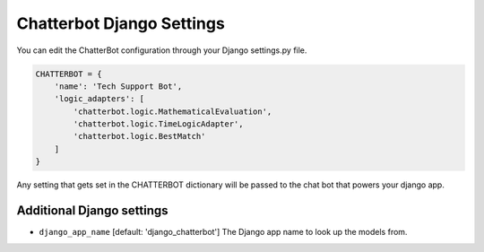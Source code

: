 ==========================
Chatterbot Django Settings
==========================

You can edit the ChatterBot configuration through your Django settings.py file.

.. code-block:: python

   CHATTERBOT = {
       'name': 'Tech Support Bot',
       'logic_adapters': [
           'chatterbot.logic.MathematicalEvaluation',
           'chatterbot.logic.TimeLogicAdapter',
           'chatterbot.logic.BestMatch'
       ]
   }

Any setting that gets set in the CHATTERBOT dictionary will be passed to the chat bot that powers your django app.

Additional Django settings
==========================

- ``django_app_name`` [default: 'django_chatterbot'] The Django app name to look up the models from.